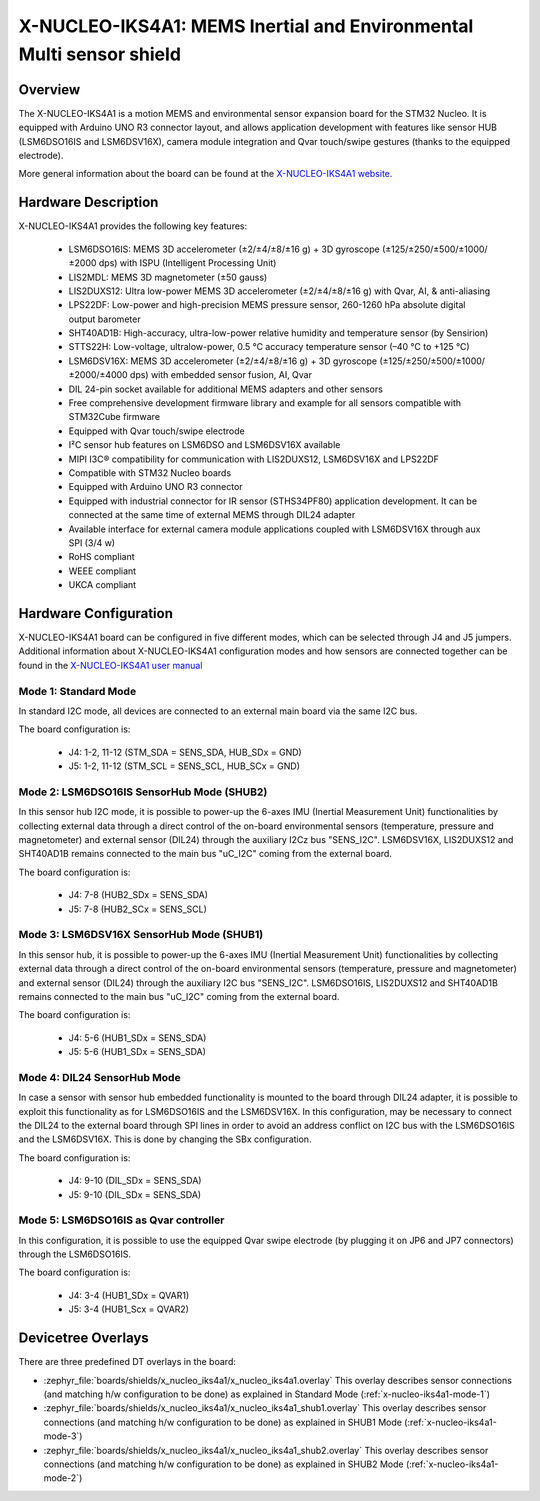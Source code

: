 .. _x-nucleo-iks4a1:

X-NUCLEO-IKS4A1: MEMS Inertial and Environmental Multi sensor shield
####################################################################

Overview
********
The X-NUCLEO-IKS4A1 is a motion MEMS and environmental sensor expansion board
for the STM32 Nucleo. It is equipped with Arduino UNO R3 connector layout, and
allows application development with features like sensor HUB (LSM6DSO16IS and
LSM6DSV16X), camera module integration and Qvar touch/swipe gestures (thanks to
the equipped electrode).

.. image:: img/x-nucleo-iks4a1.jpg
     :align: center
     :alt: X-NUCLEO-IKS4A1

More general information about the board can be found at the
`X-NUCLEO-IKS4A1 website`_.

Hardware Description
********************

X-NUCLEO-IKS4A1 provides the following key features:

 - LSM6DSO16IS: MEMS 3D accelerometer (±2/±4/±8/±16 g) + 3D gyroscope
   (±125/±250/±500/±1000/±2000 dps) with ISPU (Intelligent Processing Unit)
 - LIS2MDL: MEMS 3D magnetometer (±50 gauss)
 - LIS2DUXS12: Ultra low-power MEMS 3D accelerometer (±2/±4/±8/±16 g) with
   Qvar, AI, & anti-aliasing
 - LPS22DF: Low-power and high-precision MEMS pressure sensor, 260-1260 hPa
   absolute digital output barometer
 - SHT40AD1B: High-accuracy, ultra-low-power relative humidity and temperature
   sensor (by Sensirion)
 - STTS22H: Low-voltage, ultralow-power, 0.5 °C accuracy temperature sensor
   (–40 °C to +125 °C)
 - LSM6DSV16X: MEMS 3D accelerometer (±2/±4/±8/±16 g) + 3D gyroscope
   (±125/±250/±500/±1000/±2000/±4000 dps) with embedded sensor fusion, AI, Qvar
 - DIL 24-pin socket available for additional MEMS adapters and other sensors
 - Free comprehensive development firmware library and example for all sensors
   compatible with STM32Cube firmware
 - Equipped with Qvar touch/swipe electrode
 - I²C sensor hub features on LSM6DSO and LSM6DSV16X available
 - MIPI I3C® compatibility for communication with LIS2DUXS12, LSM6DSV16X and
   LPS22DF
 - Compatible with STM32 Nucleo boards
 - Equipped with Arduino UNO R3 connector
 - Equipped with industrial connector for IR sensor (STHS34PF80) application
   development. It can be connected at the same time of external MEMS through
   DIL24 adapter
 - Available interface for external camera module applications coupled with
   LSM6DSV16X through aux SPI (3/4 w)
 - RoHS compliant
 - WEEE compliant
 - UKCA compliant

Hardware Configuration
**********************

X-NUCLEO-IKS4A1 board can be configured in five different modes, which can be
selected through J4 and J5 jumpers. Additional information about X-NUCLEO-IKS4A1
configuration modes and how sensors are connected together can be found in the
`X-NUCLEO-IKS4A1 user manual`_

.. _x-nucleo-iks4a1-mode-1:

Mode 1: Standard Mode
=====================

In standard I2C mode, all devices are connected to an external main board via the
same I2C bus.

The board configuration is:

 - J4: 1-2, 11-12 (STM_SDA = SENS_SDA, HUB_SDx = GND)
 - J5: 1-2, 11-12 (STM_SCL = SENS_SCL, HUB_SCx = GND)

.. _x-nucleo-iks4a1-mode-2:

Mode 2: LSM6DSO16IS SensorHub Mode (SHUB2)
==========================================

In this sensor hub I2C mode, it is possible to power-up the 6-axes IMU
(Inertial Measurement Unit) functionalities by collecting external data
through a direct control of the on-board environmental sensors (temperature,
pressure and magnetometer) and external sensor (DIL24) through the auxiliary
I2Cz bus "SENS_I2C". LSM6DSV16X, LIS2DUXS12 and SHT40AD1B remains connected
to the main bus "uC_I2C" coming from the external board.

The board configuration is:

 - J4: 7-8 (HUB2_SDx = SENS_SDA)
 - J5: 7-8 (HUB2_SCx = SENS_SCL)

.. _x-nucleo-iks4a1-mode-3:

Mode 3: LSM6DSV16X SensorHub Mode (SHUB1)
=========================================

In this sensor hub, it is possible to power-up the 6-axes IMU (Inertial
Measurement Unit) functionalities by collecting external data through
a direct control of the on-board environmental sensors (temperature,
pressure and magnetometer) and external sensor (DIL24) through the auxiliary
I2C bus "SENS_I2C". LSM6DSO16IS, LIS2DUXS12 and SHT40AD1B remains connected
to the main bus "uC_I2C" coming from the external board.

The board configuration is:

 - J4: 5-6 (HUB1_SDx = SENS_SDA)
 - J5: 5-6 (HUB1_SDx = SENS_SDA)

Mode 4: DIL24 SensorHub Mode
============================

In case a sensor with sensor hub embedded functionality is mounted to the
board through DIL24 adapter, it is possible to exploit this functionality
as for LSM6DSO16IS and the LSM6DSV16X. In this configuration, may be necessary
to connect the DIL24 to the external board through SPI lines in order to
avoid an address conflict on I2C bus with the LSM6DSO16IS and the LSM6DSV16X.
This is done by changing the SBx configuration.

The board configuration is:

 - J4: 9-10 (DIL_SDx = SENS_SDA)
 - J5: 9-10 (DIL_SDx = SENS_SDA)

Mode 5: LSM6DSO16IS as Qvar controller
======================================

In this configuration, it is possible to use the equipped Qvar swipe electrode
(by plugging it on JP6 and JP7 connectors) through the LSM6DSO16IS.

The board configuration is:

 - J4: 3-4 (HUB1_SDx = QVAR1)
 - J5: 3-4 (HUB1_Scx = QVAR2)

Devicetree Overlays
*******************

There are three predefined DT overlays in the board:

- :zephyr_file:`boards/shields/x_nucleo_iks4a1/x_nucleo_iks4a1.overlay`
  This overlay describes sensor connections (and matching h/w configuration to be done)
  as explained in Standard Mode (:ref:`x-nucleo-iks4a1-mode-1`)
- :zephyr_file:`boards/shields/x_nucleo_iks4a1/x_nucleo_iks4a1_shub1.overlay`
  This overlay describes sensor connections (and matching h/w configuration to be done)
  as explained in SHUB1 Mode (:ref:`x-nucleo-iks4a1-mode-3`)
- :zephyr_file:`boards/shields/x_nucleo_iks4a1/x_nucleo_iks4a1_shub2.overlay`
  This overlay describes sensor connections (and matching h/w configuration to be done)
  as explained in SHUB2 Mode (:ref:`x-nucleo-iks4a1-mode-2`)

.. _X-NUCLEO-IKS4A1 website:
   http://www.st.com/en/ecosystems/x-nucleo-iks4a1.html

.. _X-NUCLEO-IKS4A1 user manual:
   https://www.st.com/resource/en/user_manual/um3239-getting-started-with-the-xnucleoiks4a1-motion-mems-and-environmental-sensor-expansion-board-for-stm32-nucleo-stmicroelectronics.pdf

